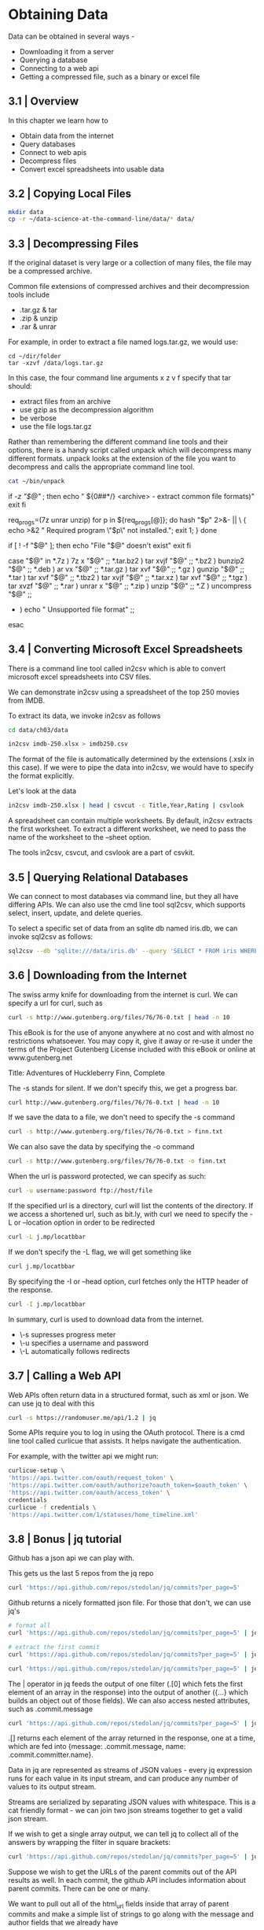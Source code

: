 * Obtaining Data

Data can be obtained in several ways - 

- Downloading it from a server
- Querying a database
- Connecting to a web api
- Getting a compressed file, such as a binary or excel file 

** 3.1 | Overview

In this chapter we learn how to 
- Obtain data from the internet
- Query databases
- Connect to web apis
- Decompress files
- Convert excel spreadsheets into usable data

** 3.2 | Copying Local Files 

#+BEGIN_SRC bash :dir ~/Desktop/log/ds_cmd/
mkdir data
cp -r ~/data-science-at-the-command-line/data/* data/
#+END_SRC

#+RESULTS:

** 3.3 | Decompressing Files 

If the original dataset is very large or a collection of many files, the file may be a compressed archive. 

Common file extensions of compressed archives and their decompression tools include

- .tar.gz & tar
- .zip & unzip
- .rar & unrar

For example, in order to extract a file named logs.tar.gz, we would use: 

#+BEGIN_SRC
cd ~/dir/folder 
tar -xzvf /data/logs.tar.gz
#+END_SRC

In this case, the four command line arguments x z v f specify that tar should:

- extract files from an archive
- use gzip as the decompression algorithm
- be verbose
- use the file logs.tar.gz 

Rather than remembering the different command line tools and their options, there is a handy script called unpack which will decompress many different formats. unpack looks at the extension of the file you want to decompress and calls the appropriate command line tool.

#+BEGIN_SRC bash :results verbatim raw
cat ~/bin/unpack
#+END_SRC

#+RESULTS:
#!/usr/bin/env bash
# unpack: Extract common file formats
 
# Dependencies: unrar, unzip, p7zip-full

# Author: Patrick Brisbin
# From: http://linuxtidbits.wordpress.com/2009/08/04/week-of-bash-scripts-extract/

# Display usage if no parameters given
if [[ -z "$@" ]]; then
	echo " ${0##*/} <archive> - extract common file formats)"
	exit
fi
 
# Required program(s)
req_progs=(7z unrar unzip)
for p in ${req_progs[@]}; do
	hash "$p" 2>&- || \
	{ echo >&2 " Required program \"$p\" not installed."; exit 1; }
done
 
# Test if file exists
if [ ! -f "$@" ]; then
	echo "File "$@" doesn't exist"
	exit
fi
 
# Extract file by using extension as reference
case "$@" in
	*.7z ) 7z x "$@" ;;
	*.tar.bz2 ) tar xvjf "$@" ;;
	*.bz2 ) bunzip2 "$@" ;;
	*.deb ) ar vx "$@" ;;
	*.tar.gz ) tar xvf "$@" ;;
	*.gz ) gunzip "$@" ;;
	*.tar ) tar xvf "$@" ;;
	*.tbz2 ) tar xvjf "$@" ;;
	*.tar.xz ) tar xvf "$@" ;;
	*.tgz ) tar xvzf "$@" ;;
	*.rar ) unrar x "$@" ;;
	*.zip ) unzip "$@" ;;
	*.Z ) uncompress "$@" ;;
	* ) echo " Unsupported file format" ;;
esac

** 3.4 | Converting Microsoft Excel Spreadsheets 

There is a command line tool called in2csv which is able to convert microsoft excel spreadsheets into CSV files. 

We can demonstrate in2csv using a spreadsheet of the top 250 movies from IMDB. 

To extract its data, we invoke in2csv as follows

#+BEGIN_SRC bash :dir ~/Desktop/log/ds_cmd/
cd data/ch03/data 

in2csv imdb-250.xlsx > imdb250.csv
#+END_SRC

#+RESULTS:

The format of the file is automatically determined by the extensions (.xslx in this case). If we were to pipe the data into in2csv, we would have to specify the format explicitly.

Let's look at the data 

#+BEGIN_SRC bash :dir ~/Desktop/log/ds_cmd/data/ch03/data
in2csv imdb-250.xlsx | head | csvcut -c Title,Year,Rating | csvlook
#+END_SRC

#+RESULTS:
|   |   | Title                                   |         |           | Year   |         |         | Rating |       |   |       |   |   |   |   |
|   |   | --------------------------------------- |         |           | -----  |         |         | ------ |       |   |       |   |   |   |   |
|   |   | Sherlock                                | Jr.     | (1924)    |        |         | 1,924   |        |       | 8 |       |   |   |   |   |
|   |   | The                                     | Passion | of        | Joan   | of      | Arc     | (1928) |       |   | 1,928 |   |   | 8 |   |
|   |   | His                                     | Girl    | Friday    | (1940) |         |         | 1,940  |       |   |     8 |   |   |   |   |
|   |   | Tokyo                                   | Story   | (1953)    |        |         | 1,953   |        |       | 8 |       |   |   |   |   |
|   |   | The                                     | Man     | Who       | Shot   | Liberty | Valance | (1962) |       |   | 1,962 |   |   | 8 |   |
|   |   | Persona                                 | (1966)  |           |        | 1,966   |         |        |     8 |   |       |   |   |   |   |
|   |   | Stalker                                 | (1979)  |           |        | 1,979   |         |        |     8 |   |       |   |   |   |   |
|   |   | Fanny                                   | and     | Alexander | (1982) |         |         | 1,982  |       |   |     8 |   |   |   |   |
|   |   | Beauty                                  | and     | the       | Beast  | (1991)  |         |        | 1,991 |   |       | 8 |   |   |   |

A spreadsheet can contain multiple worksheets. By default, in2csv extracts the first worksheet. To extract a different worksheet, we need to pass the name of the worksheet to the --sheet option. 

The tools in2csv, csvcut, and csvlook are a part of csvkit. 

** 3.5 | Querying Relational Databases 

We can connect to most databases via command line, but they all have differing APIs. We can also use the cmd line tool sql2csv, which supports select, insert, update, and delete queries.

To select a specific set of data from an sqlite db named iris.db, we can invoke sql2csv as follows:

#+BEGIN_SRC bash
sql2csv --db 'sqlite:///data/iris.db' --query 'SELECT * FROM iris WHERE sepal_length > 7.5'
#+END_SRC

#+RESULTS:

** 3.6 | Downloading from the Internet 

The swiss army knife for downloading from the internet is curl. We can specify a url for curl, such as 

#+BEGIN_SRC bash :results verbatim raw
curl -s http://www.gutenberg.org/files/76/76-0.txt | head -n 10
#+END_SRC

#+RESULTS:
﻿
The Project Gutenberg EBook of Adventures of Huckleberry Finn, Complete
by Mark Twain (Samuel Clemens)

This eBook is for the use of anyone anywhere at no cost and with almost
no restrictions whatsoever. You may copy it, give it away or re-use
it under the terms of the Project Gutenberg License included with this
eBook or online at www.gutenberg.net

Title: Adventures of Huckleberry Finn, Complete

The -s stands for silent. If we don't specify this, we get a progress bar.

#+BEGIN_SRC bash :results verbatim
curl http://www.gutenberg.org/files/76/76-0.txt | head -n 10
#+END_SRC

#+RESULTS:
#+begin_example
﻿
The Project Gutenberg EBook of Adventures of Huckleberry Finn, Complete
by Mark Twain (Samuel Clemens)

This eBook is for the use of anyone anywhere at no cost and with almost
no restrictions whatsoever. You may copy it, give it away or re-use
it under the terms of the Project Gutenberg License included with this
eBook or online at www.gutenberg.net

Title: Adventures of Huckleberry Finn, Complete
#+end_example

If we save the data to a file, we don't need to specify the -s command

#+BEGIN_SRC bash
curl -s http://www.gutenberg.org/files/76/76-0.txt > finn.txt
#+END_SRC

#+RESULTS:

We can also save the data by specifying the -o command

#+BEGIN_SRC bash
curl -s http://www.gutenberg.org/files/76/76-0.txt -o finn.txt
#+END_SRC

#+RESULTS:

When the url is password protected, we can specify as such: 

#+BEGIN_SRC bash
curl -u username:password ftp://host/file
#+END_SRC

#+RESULTS:

If the specified url is a directory, curl will list the contents of the directory. If we access a shortened url, such as bit.ly, with curl we need to specify the -L or --location option in order to be redirected

#+BEGIN_SRC bash
curl -L j.mp/locatbbar
#+END_SRC

#+RESULTS:


If we don't specify the -L flag, we will get something like

#+BEGIN_SRC bash :results verbatim
curl j.mp/locatbbar
#+END_SRC

#+RESULTS:
: <html>
: <head><title>Bitly</title></head>
: <body><a href="http://en.wikipedia.org/wiki/List_of_countries_and_territories_by_border/area_ratio">moved here</a></body>
: </html>

By specifying the -I or --head option, curl fetches only the HTTP header of the response.

#+BEGIN_SRC bash :results verbatim
curl -I j.mp/locatbbar
#+END_SRC

#+RESULTS:
: HTTP/1.1 301 Moved Permanently
: Server: nginx
: Date: Sat, 22 Jun 2019 03:18:36 GMT
: Content-Type: text/html; charset=utf-8
: Content-Length: 170
: Connection: keep-alive
: Cache-Control: private, max-age=90
: Location: http://en.wikipedia.org/wiki/List_of_countries_and_territories_by_border/area_ratio
: 

In summary, curl is used to download data from the internet. 

- \-s supresses progress meter 
- \-u specifies a username and password
-  \-L automatically follows redirects 

** 3.7 | Calling a Web API 

Web APIs often return data in a structured format, such as xml or json. We can use jq to deal with this 

#+BEGIN_SRC bash :results verbatim raw
curl -s https://randomuser.me/api/1.2 | jq
#+END_SRC

#+RESULTS:

Some APIs require you to log in using the OAuth protocol. There is a cmd line tool called curlicue that assists. It helps navigate the authentication. 

For example, with the twitter api we might run:

#+BEGIN_SRC bash
curlicue-setup \
'https://api.twitter.com/oauth/request_token' \
'https://api.twitter.com/oauth/authorize?oauth_token=$oauth_token' \
'https://api.twitter.com/oauth/access_token' \
credentials
curlicue -f credentials \
'https://api.twitter.com/1/statuses/home_timeline.xml'
#+END_SRC

#+RESULTS:
 
** 3.8 | Bonus | jq tutorial

Github has a json api we can play with. 

This gets us the last 5 repos from the jq repo

#+BEGIN_SRC bash :results verbatim
curl 'https://api.github.com/repos/stedolan/jq/commits?per_page=5'
#+END_SRC

#+RESULTS:
#+begin_example
[
  {
    "sha": "e944fe843651b3044e5387c69b28b28f4999e9ea",
    "node_id": "MDY6Q29tbWl0NTEwMTE0MTplOTQ0ZmU4NDM2NTFiMzA0NGU1Mzg3YzY5YjI4YjI4ZjQ5OTllOWVh",
    "commit": {
      "author": {
        "name": "Ricardo Constantino",
        "email": "wiiaboo@gmail.com",
        "date": "2019-05-29T19:36:18Z"
      },
      "committer": {
        "name": "Nico Williams",
        "email": "nico@cryptonector.com",
        "date": "2019-06-11T16:57:02Z"
      },
      "message": "Makefile.am: fix builtin.inc with out-of-root builds",
      "tree": {
        "sha": "b01b1c7994f97b782a75f552fd6226de3a3d201f",
        "url": "https://api.github.com/repos/stedolan/jq/git/trees/b01b1c7994f97b782a75f552fd6226de3a3d201f"
      },
      "url": "https://api.github.com/repos/stedolan/jq/git/commits/e944fe843651b3044e5387c69b28b28f4999e9ea",
      "comment_count": 0,
      "verification": {
        "verified": false,
        "reason": "unsigned",
        "signature": null,
        "payload": null
      }
    },
    "url": "https://api.github.com/repos/stedolan/jq/commits/e944fe843651b3044e5387c69b28b28f4999e9ea",
    "html_url": "https://github.com/stedolan/jq/commit/e944fe843651b3044e5387c69b28b28f4999e9ea",
    "comments_url": "https://api.github.com/repos/stedolan/jq/commits/e944fe843651b3044e5387c69b28b28f4999e9ea/comments",
    "author": {
      "login": "wiiaboo",
      "id": 111605,
      "node_id": "MDQ6VXNlcjExMTYwNQ==",
      "avatar_url": "https://avatars2.githubusercontent.com/u/111605?v=4",
      "gravatar_id": "",
      "url": "https://api.github.com/users/wiiaboo",
      "html_url": "https://github.com/wiiaboo",
      "followers_url": "https://api.github.com/users/wiiaboo/followers",
      "following_url": "https://api.github.com/users/wiiaboo/following{/other_user}",
      "gists_url": "https://api.github.com/users/wiiaboo/gists{/gist_id}",
      "starred_url": "https://api.github.com/users/wiiaboo/starred{/owner}{/repo}",
      "subscriptions_url": "https://api.github.com/users/wiiaboo/subscriptions",
      "organizations_url": "https://api.github.com/users/wiiaboo/orgs",
      "repos_url": "https://api.github.com/users/wiiaboo/repos",
      "events_url": "https://api.github.com/users/wiiaboo/events{/privacy}",
      "received_events_url": "https://api.github.com/users/wiiaboo/received_events",
      "type": "User",
      "site_admin": false
    },
    "committer": {
      "login": "nicowilliams",
      "id": 604851,
      "node_id": "MDQ6VXNlcjYwNDg1MQ==",
      "avatar_url": "https://avatars2.githubusercontent.com/u/604851?v=4",
      "gravatar_id": "",
      "url": "https://api.github.com/users/nicowilliams",
      "html_url": "https://github.com/nicowilliams",
      "followers_url": "https://api.github.com/users/nicowilliams/followers",
      "following_url": "https://api.github.com/users/nicowilliams/following{/other_user}",
      "gists_url": "https://api.github.com/users/nicowilliams/gists{/gist_id}",
      "starred_url": "https://api.github.com/users/nicowilliams/starred{/owner}{/repo}",
      "subscriptions_url": "https://api.github.com/users/nicowilliams/subscriptions",
      "organizations_url": "https://api.github.com/users/nicowilliams/orgs",
      "repos_url": "https://api.github.com/users/nicowilliams/repos",
      "events_url": "https://api.github.com/users/nicowilliams/events{/privacy}",
      "received_events_url": "https://api.github.com/users/nicowilliams/received_events",
      "type": "User",
      "site_admin": false
    },
    "parents": [
      {
        "sha": "ad9fc9f559e78a764aac20f669f23cdd020cd943",
        "url": "https://api.github.com/repos/stedolan/jq/commits/ad9fc9f559e78a764aac20f669f23cdd020cd943",
        "html_url": "https://github.com/stedolan/jq/commit/ad9fc9f559e78a764aac20f669f23cdd020cd943"
      }
    ]
  },
  {
    "sha": "ad9fc9f559e78a764aac20f669f23cdd020cd943",
    "node_id": "MDY6Q29tbWl0NTEwMTE0MTphZDlmYzlmNTU5ZTc4YTc2NGFhYzIwZjY2OWYyM2NkZDAyMGNkOTQz",
    "commit": {
      "author": {
        "name": "Mark Feit",
        "email": "mfeit@internet2.edu",
        "date": "2019-03-14T19:07:35Z"
      },
      "committer": {
        "name": "Nicolas Williams",
        "email": "nico@cryptonector.com",
        "date": "2019-04-07T19:33:36Z"
      },
      "message": "Improve jv_is_integer()",
      "tree": {
        "sha": "67c22dd072ef8bce539cd10ef9536213711ffefb",
        "url": "https://api.github.com/repos/stedolan/jq/git/trees/67c22dd072ef8bce539cd10ef9536213711ffefb"
      },
      "url": "https://api.github.com/repos/stedolan/jq/git/commits/ad9fc9f559e78a764aac20f669f23cdd020cd943",
      "comment_count": 0,
      "verification": {
        "verified": false,
        "reason": "unsigned",
        "signature": null,
        "payload": null
      }
    },
    "url": "https://api.github.com/repos/stedolan/jq/commits/ad9fc9f559e78a764aac20f669f23cdd020cd943",
    "html_url": "https://github.com/stedolan/jq/commit/ad9fc9f559e78a764aac20f669f23cdd020cd943",
    "comments_url": "https://api.github.com/repos/stedolan/jq/commits/ad9fc9f559e78a764aac20f669f23cdd020cd943/comments",
    "author": {
      "login": "mfeit-internet2",
      "id": 14113568,
      "node_id": "MDQ6VXNlcjE0MTEzNTY4",
      "avatar_url": "https://avatars0.githubusercontent.com/u/14113568?v=4",
      "gravatar_id": "",
      "url": "https://api.github.com/users/mfeit-internet2",
      "html_url": "https://github.com/mfeit-internet2",
      "followers_url": "https://api.github.com/users/mfeit-internet2/followers",
      "following_url": "https://api.github.com/users/mfeit-internet2/following{/other_user}",
      "gists_url": "https://api.github.com/users/mfeit-internet2/gists{/gist_id}",
      "starred_url": "https://api.github.com/users/mfeit-internet2/starred{/owner}{/repo}",
      "subscriptions_url": "https://api.github.com/users/mfeit-internet2/subscriptions",
      "organizations_url": "https://api.github.com/users/mfeit-internet2/orgs",
      "repos_url": "https://api.github.com/users/mfeit-internet2/repos",
      "events_url": "https://api.github.com/users/mfeit-internet2/events{/privacy}",
      "received_events_url": "https://api.github.com/users/mfeit-internet2/received_events",
      "type": "User",
      "site_admin": false
    },
    "committer": {
      "login": "nicowilliams",
      "id": 604851,
      "node_id": "MDQ6VXNlcjYwNDg1MQ==",
      "avatar_url": "https://avatars2.githubusercontent.com/u/604851?v=4",
      "gravatar_id": "",
      "url": "https://api.github.com/users/nicowilliams",
      "html_url": "https://github.com/nicowilliams",
      "followers_url": "https://api.github.com/users/nicowilliams/followers",
      "following_url": "https://api.github.com/users/nicowilliams/following{/other_user}",
      "gists_url": "https://api.github.com/users/nicowilliams/gists{/gist_id}",
      "starred_url": "https://api.github.com/users/nicowilliams/starred{/owner}{/repo}",
      "subscriptions_url": "https://api.github.com/users/nicowilliams/subscriptions",
      "organizations_url": "https://api.github.com/users/nicowilliams/orgs",
      "repos_url": "https://api.github.com/users/nicowilliams/repos",
      "events_url": "https://api.github.com/users/nicowilliams/events{/privacy}",
      "received_events_url": "https://api.github.com/users/nicowilliams/received_events",
      "type": "User",
      "site_admin": false
    },
    "parents": [
      {
        "sha": "263e1061ea03a10ba280ef820adf537ffd71f3c0",
        "url": "https://api.github.com/repos/stedolan/jq/commits/263e1061ea03a10ba280ef820adf537ffd71f3c0",
        "html_url": "https://github.com/stedolan/jq/commit/263e1061ea03a10ba280ef820adf537ffd71f3c0"
      }
    ]
  },
  {
    "sha": "263e1061ea03a10ba280ef820adf537ffd71f3c0",
    "node_id": "MDY6Q29tbWl0NTEwMTE0MToyNjNlMTA2MWVhMDNhMTBiYTI4MGVmODIwYWRmNTM3ZmZkNzFmM2Mw",
    "commit": {
      "author": {
        "name": "Mattias Hansson",
        "email": "hansson.mattias@gmail.com",
        "date": "2019-04-04T09:42:49Z"
      },
      "committer": {
        "name": "Nico Williams",
        "email": "nico@cryptonector.com",
        "date": "2019-04-04T17:37:21Z"
      },
      "message": "jq_util_input_init: Zero memory using calloc\n\nCalloc will zero the allocated memory which makes one memset and a\nnumber of explicit zero assignments redundant.",
      "tree": {
        "sha": "2d767262480ef0f8a925d64a0ef553da9433ddeb",
        "url": "https://api.github.com/repos/stedolan/jq/git/trees/2d767262480ef0f8a925d64a0ef553da9433ddeb"
      },
      "url": "https://api.github.com/repos/stedolan/jq/git/commits/263e1061ea03a10ba280ef820adf537ffd71f3c0",
      "comment_count": 0,
      "verification": {
        "verified": false,
        "reason": "unsigned",
        "signature": null,
        "payload": null
      }
    },
    "url": "https://api.github.com/repos/stedolan/jq/commits/263e1061ea03a10ba280ef820adf537ffd71f3c0",
    "html_url": "https://github.com/stedolan/jq/commit/263e1061ea03a10ba280ef820adf537ffd71f3c0",
    "comments_url": "https://api.github.com/repos/stedolan/jq/commits/263e1061ea03a10ba280ef820adf537ffd71f3c0/comments",
    "author": {
      "login": "orzen",
      "id": 1375052,
      "node_id": "MDQ6VXNlcjEzNzUwNTI=",
      "avatar_url": "https://avatars2.githubusercontent.com/u/1375052?v=4",
      "gravatar_id": "",
      "url": "https://api.github.com/users/orzen",
      "html_url": "https://github.com/orzen",
      "followers_url": "https://api.github.com/users/orzen/followers",
      "following_url": "https://api.github.com/users/orzen/following{/other_user}",
      "gists_url": "https://api.github.com/users/orzen/gists{/gist_id}",
      "starred_url": "https://api.github.com/users/orzen/starred{/owner}{/repo}",
      "subscriptions_url": "https://api.github.com/users/orzen/subscriptions",
      "organizations_url": "https://api.github.com/users/orzen/orgs",
      "repos_url": "https://api.github.com/users/orzen/repos",
      "events_url": "https://api.github.com/users/orzen/events{/privacy}",
      "received_events_url": "https://api.github.com/users/orzen/received_events",
      "type": "User",
      "site_admin": false
    },
    "committer": {
      "login": "nicowilliams",
      "id": 604851,
      "node_id": "MDQ6VXNlcjYwNDg1MQ==",
      "avatar_url": "https://avatars2.githubusercontent.com/u/604851?v=4",
      "gravatar_id": "",
      "url": "https://api.github.com/users/nicowilliams",
      "html_url": "https://github.com/nicowilliams",
      "followers_url": "https://api.github.com/users/nicowilliams/followers",
      "following_url": "https://api.github.com/users/nicowilliams/following{/other_user}",
      "gists_url": "https://api.github.com/users/nicowilliams/gists{/gist_id}",
      "starred_url": "https://api.github.com/users/nicowilliams/starred{/owner}{/repo}",
      "subscriptions_url": "https://api.github.com/users/nicowilliams/subscriptions",
      "organizations_url": "https://api.github.com/users/nicowilliams/orgs",
      "repos_url": "https://api.github.com/users/nicowilliams/repos",
      "events_url": "https://api.github.com/users/nicowilliams/events{/privacy}",
      "received_events_url": "https://api.github.com/users/nicowilliams/received_events",
      "type": "User",
      "site_admin": false
    },
    "parents": [
      {
        "sha": "4f58a59f4d501390381522061b339af377c1c6dd",
        "url": "https://api.github.com/repos/stedolan/jq/commits/4f58a59f4d501390381522061b339af377c1c6dd",
        "html_url": "https://github.com/stedolan/jq/commit/4f58a59f4d501390381522061b339af377c1c6dd"
      }
    ]
  },
  {
    "sha": "4f58a59f4d501390381522061b339af377c1c6dd",
    "node_id": "MDY6Q29tbWl0NTEwMTE0MTo0ZjU4YTU5ZjRkNTAxMzkwMzgxNTIyMDYxYjMzOWFmMzc3YzFjNmRk",
    "commit": {
      "author": {
        "name": "Mattias Hansson",
        "email": "hansson.mattias@gmail.com",
        "date": "2019-03-29T08:32:26Z"
      },
      "committer": {
        "name": "Nico Williams",
        "email": "nico@cryptonector.com",
        "date": "2019-03-29T13:19:41Z"
      },
      "message": "Dockerfile: Uninstall oniguruma before distclean\n\nRun `make uninstall` for oniguruma before running the recursive\ndistclean that will remove oniguruma's Makefile and cause a build error\ndue to missing make target.",
      "tree": {
        "sha": "4b3e979d268a60789a8ed1fb127e848a10bbfc7d",
        "url": "https://api.github.com/repos/stedolan/jq/git/trees/4b3e979d268a60789a8ed1fb127e848a10bbfc7d"
      },
      "url": "https://api.github.com/repos/stedolan/jq/git/commits/4f58a59f4d501390381522061b339af377c1c6dd",
      "comment_count": 0,
      "verification": {
        "verified": false,
        "reason": "unsigned",
        "signature": null,
        "payload": null
      }
    },
    "url": "https://api.github.com/repos/stedolan/jq/commits/4f58a59f4d501390381522061b339af377c1c6dd",
    "html_url": "https://github.com/stedolan/jq/commit/4f58a59f4d501390381522061b339af377c1c6dd",
    "comments_url": "https://api.github.com/repos/stedolan/jq/commits/4f58a59f4d501390381522061b339af377c1c6dd/comments",
    "author": {
      "login": "orzen",
      "id": 1375052,
      "node_id": "MDQ6VXNlcjEzNzUwNTI=",
      "avatar_url": "https://avatars2.githubusercontent.com/u/1375052?v=4",
      "gravatar_id": "",
      "url": "https://api.github.com/users/orzen",
      "html_url": "https://github.com/orzen",
      "followers_url": "https://api.github.com/users/orzen/followers",
      "following_url": "https://api.github.com/users/orzen/following{/other_user}",
      "gists_url": "https://api.github.com/users/orzen/gists{/gist_id}",
      "starred_url": "https://api.github.com/users/orzen/starred{/owner}{/repo}",
      "subscriptions_url": "https://api.github.com/users/orzen/subscriptions",
      "organizations_url": "https://api.github.com/users/orzen/orgs",
      "repos_url": "https://api.github.com/users/orzen/repos",
      "events_url": "https://api.github.com/users/orzen/events{/privacy}",
      "received_events_url": "https://api.github.com/users/orzen/received_events",
      "type": "User",
      "site_admin": false
    },
    "committer": {
      "login": "nicowilliams",
      "id": 604851,
      "node_id": "MDQ6VXNlcjYwNDg1MQ==",
      "avatar_url": "https://avatars2.githubusercontent.com/u/604851?v=4",
      "gravatar_id": "",
      "url": "https://api.github.com/users/nicowilliams",
      "html_url": "https://github.com/nicowilliams",
      "followers_url": "https://api.github.com/users/nicowilliams/followers",
      "following_url": "https://api.github.com/users/nicowilliams/following{/other_user}",
      "gists_url": "https://api.github.com/users/nicowilliams/gists{/gist_id}",
      "starred_url": "https://api.github.com/users/nicowilliams/starred{/owner}{/repo}",
      "subscriptions_url": "https://api.github.com/users/nicowilliams/subscriptions",
      "organizations_url": "https://api.github.com/users/nicowilliams/orgs",
      "repos_url": "https://api.github.com/users/nicowilliams/repos",
      "events_url": "https://api.github.com/users/nicowilliams/events{/privacy}",
      "received_events_url": "https://api.github.com/users/nicowilliams/received_events",
      "type": "User",
      "site_admin": false
    },
    "parents": [
      {
        "sha": "584370127a49bf0663b864cb5b3a836ee8cb8399",
        "url": "https://api.github.com/repos/stedolan/jq/commits/584370127a49bf0663b864cb5b3a836ee8cb8399",
        "html_url": "https://github.com/stedolan/jq/commit/584370127a49bf0663b864cb5b3a836ee8cb8399"
      }
    ]
  },
  {
    "sha": "584370127a49bf0663b864cb5b3a836ee8cb8399",
    "node_id": "MDY6Q29tbWl0NTEwMTE0MTo1ODQzNzAxMjdhNDliZjA2NjNiODY0Y2I1YjNhODM2ZWU4Y2I4Mzk5",
    "commit": {
      "author": {
        "name": "Mattias Hansson",
        "email": "hansson.mattias@gmail.com",
        "date": "2019-03-28T20:45:29Z"
      },
      "committer": {
        "name": "Nico Williams",
        "email": "nico@cryptonector.com",
        "date": "2019-03-29T13:19:41Z"
      },
      "message": "Dockerfile: Fetch dependency as git submodule\n\nFetch oniguruma using git submodule instead of a release tarball. It\nwill fix a build problem, caused by jq's autotools configuration, trying\nto run `make distclean` recursively in an empty modules directory. This\nwill also improve the maintainability of the Dockerfile.",
      "tree": {
        "sha": "cbfe3a8f99b12b4645e95a616fc888c341bba9bd",
        "url": "https://api.github.com/repos/stedolan/jq/git/trees/cbfe3a8f99b12b4645e95a616fc888c341bba9bd"
      },
      "url": "https://api.github.com/repos/stedolan/jq/git/commits/584370127a49bf0663b864cb5b3a836ee8cb8399",
      "comment_count": 0,
      "verification": {
        "verified": false,
        "reason": "unsigned",
        "signature": null,
        "payload": null
      }
    },
    "url": "https://api.github.com/repos/stedolan/jq/commits/584370127a49bf0663b864cb5b3a836ee8cb8399",
    "html_url": "https://github.com/stedolan/jq/commit/584370127a49bf0663b864cb5b3a836ee8cb8399",
    "comments_url": "https://api.github.com/repos/stedolan/jq/commits/584370127a49bf0663b864cb5b3a836ee8cb8399/comments",
    "author": {
      "login": "orzen",
      "id": 1375052,
      "node_id": "MDQ6VXNlcjEzNzUwNTI=",
      "avatar_url": "https://avatars2.githubusercontent.com/u/1375052?v=4",
      "gravatar_id": "",
      "url": "https://api.github.com/users/orzen",
      "html_url": "https://github.com/orzen",
      "followers_url": "https://api.github.com/users/orzen/followers",
      "following_url": "https://api.github.com/users/orzen/following{/other_user}",
      "gists_url": "https://api.github.com/users/orzen/gists{/gist_id}",
      "starred_url": "https://api.github.com/users/orzen/starred{/owner}{/repo}",
      "subscriptions_url": "https://api.github.com/users/orzen/subscriptions",
      "organizations_url": "https://api.github.com/users/orzen/orgs",
      "repos_url": "https://api.github.com/users/orzen/repos",
      "events_url": "https://api.github.com/users/orzen/events{/privacy}",
      "received_events_url": "https://api.github.com/users/orzen/received_events",
      "type": "User",
      "site_admin": false
    },
    "committer": {
      "login": "nicowilliams",
      "id": 604851,
      "node_id": "MDQ6VXNlcjYwNDg1MQ==",
      "avatar_url": "https://avatars2.githubusercontent.com/u/604851?v=4",
      "gravatar_id": "",
      "url": "https://api.github.com/users/nicowilliams",
      "html_url": "https://github.com/nicowilliams",
      "followers_url": "https://api.github.com/users/nicowilliams/followers",
      "following_url": "https://api.github.com/users/nicowilliams/following{/other_user}",
      "gists_url": "https://api.github.com/users/nicowilliams/gists{/gist_id}",
      "starred_url": "https://api.github.com/users/nicowilliams/starred{/owner}{/repo}",
      "subscriptions_url": "https://api.github.com/users/nicowilliams/subscriptions",
      "organizations_url": "https://api.github.com/users/nicowilliams/orgs",
      "repos_url": "https://api.github.com/users/nicowilliams/repos",
      "events_url": "https://api.github.com/users/nicowilliams/events{/privacy}",
      "received_events_url": "https://api.github.com/users/nicowilliams/received_events",
      "type": "User",
      "site_admin": false
    },
    "parents": [
      {
        "sha": "528a4f59450402b1fe97a6f20307e5187c190eb7",
        "url": "https://api.github.com/repos/stedolan/jq/commits/528a4f59450402b1fe97a6f20307e5187c190eb7",
        "html_url": "https://github.com/stedolan/jq/commit/528a4f59450402b1fe97a6f20307e5187c190eb7"
      }
    ]
  }
]
#+end_example

Github returns a nicely formatted json file. For those that don't, we can use jq's
#+BEGIN_SRC bash :results verbatim
# format all
curl 'https://api.github.com/repos/stedolan/jq/commits?per_page=5' | jq '.'
#+END_SRC

#+BEGIN_SRC bash :results verbatim
# extract the first commit 
curl 'https://api.github.com/repos/stedolan/jq/commits?per_page=5' | jq '.[0]'
#+END_SRC

#+RESULTS:
#+begin_example
{
  "sha": "e944fe843651b3044e5387c69b28b28f4999e9ea",
  "node_id": "MDY6Q29tbWl0NTEwMTE0MTplOTQ0ZmU4NDM2NTFiMzA0NGU1Mzg3YzY5YjI4YjI4ZjQ5OTllOWVh",
  "commit": {
    "author": {
      "name": "Ricardo Constantino",
      "email": "wiiaboo@gmail.com",
      "date": "2019-05-29T19:36:18Z"
    },
    "committer": {
      "name": "Nico Williams",
      "email": "nico@cryptonector.com",
      "date": "2019-06-11T16:57:02Z"
    },
    "message": "Makefile.am: fix builtin.inc with out-of-root builds",
    "tree": {
      "sha": "b01b1c7994f97b782a75f552fd6226de3a3d201f",
      "url": "https://api.github.com/repos/stedolan/jq/git/trees/b01b1c7994f97b782a75f552fd6226de3a3d201f"
    },
    "url": "https://api.github.com/repos/stedolan/jq/git/commits/e944fe843651b3044e5387c69b28b28f4999e9ea",
    "comment_count": 0,
    "verification": {
      "verified": false,
      "reason": "unsigned",
      "signature": null,
      "payload": null
    }
  },
  "url": "https://api.github.com/repos/stedolan/jq/commits/e944fe843651b3044e5387c69b28b28f4999e9ea",
  "html_url": "https://github.com/stedolan/jq/commit/e944fe843651b3044e5387c69b28b28f4999e9ea",
  "comments_url": "https://api.github.com/repos/stedolan/jq/commits/e944fe843651b3044e5387c69b28b28f4999e9ea/comments",
  "author": {
    "login": "wiiaboo",
    "id": 111605,
    "node_id": "MDQ6VXNlcjExMTYwNQ==",
    "avatar_url": "https://avatars2.githubusercontent.com/u/111605?v=4",
    "gravatar_id": "",
    "url": "https://api.github.com/users/wiiaboo",
    "html_url": "https://github.com/wiiaboo",
    "followers_url": "https://api.github.com/users/wiiaboo/followers",
    "following_url": "https://api.github.com/users/wiiaboo/following{/other_user}",
    "gists_url": "https://api.github.com/users/wiiaboo/gists{/gist_id}",
    "starred_url": "https://api.github.com/users/wiiaboo/starred{/owner}{/repo}",
    "subscriptions_url": "https://api.github.com/users/wiiaboo/subscriptions",
    "organizations_url": "https://api.github.com/users/wiiaboo/orgs",
    "repos_url": "https://api.github.com/users/wiiaboo/repos",
    "events_url": "https://api.github.com/users/wiiaboo/events{/privacy}",
    "received_events_url": "https://api.github.com/users/wiiaboo/received_events",
    "type": "User",
    "site_admin": false
  },
  "committer": {
    "login": "nicowilliams",
    "id": 604851,
    "node_id": "MDQ6VXNlcjYwNDg1MQ==",
    "avatar_url": "https://avatars2.githubusercontent.com/u/604851?v=4",
    "gravatar_id": "",
    "url": "https://api.github.com/users/nicowilliams",
    "html_url": "https://github.com/nicowilliams",
    "followers_url": "https://api.github.com/users/nicowilliams/followers",
    "following_url": "https://api.github.com/users/nicowilliams/following{/other_user}",
    "gists_url": "https://api.github.com/users/nicowilliams/gists{/gist_id}",
    "starred_url": "https://api.github.com/users/nicowilliams/starred{/owner}{/repo}",
    "subscriptions_url": "https://api.github.com/users/nicowilliams/subscriptions",
    "organizations_url": "https://api.github.com/users/nicowilliams/orgs",
    "repos_url": "https://api.github.com/users/nicowilliams/repos",
    "events_url": "https://api.github.com/users/nicowilliams/events{/privacy}",
    "received_events_url": "https://api.github.com/users/nicowilliams/received_events",
    "type": "User",
    "site_admin": false
  },
  "parents": [
    {
      "sha": "ad9fc9f559e78a764aac20f669f23cdd020cd943",
      "url": "https://api.github.com/repos/stedolan/jq/commits/ad9fc9f559e78a764aac20f669f23cdd020cd943",
      "html_url": "https://github.com/stedolan/jq/commit/ad9fc9f559e78a764aac20f669f23cdd020cd943"
    }
  ]
}
#+end_example



#+BEGIN_SRC bash :results verbatim 
curl 'https://api.github.com/repos/stedolan/jq/commits?per_page=5' | jq '.[0] | {message: .commit.message, name: .commit.comitted.name}'
#+END_SRC

#+RESULTS:
: {
:   "message": "Makefile.am: fix builtin.inc with out-of-root builds",
:   "name": null
: }

The | operator in jq feeds the output of one filter (.[0] which fets the first element of an array in the response) into the output of another ({...} which builds an object out of those fields). We can also access nested attributes, such as .commit.message
 
#+BEGIN_SRC bash :results verbatim
curl 'https://api.github.com/repos/stedolan/jq/commits?per_page=5' | jq '.[] | {message: .commit.message, name: .commit.committer.name}'
#+END_SRC

#+RESULTS:
#+begin_example
{
  "message": "Makefile.am: fix builtin.inc with out-of-root builds",
  "name": "Nico Williams"
}
{
  "message": "Improve jv_is_integer()",
  "name": "Nicolas Williams"
}
{
  "message": "jq_util_input_init: Zero memory using calloc\n\nCalloc will zero the allocated memory which makes one memset and a\nnumber of explicit zero assignments redundant.",
  "name": "Nico Williams"
}
{
  "message": "Dockerfile: Uninstall oniguruma before distclean\n\nRun `make uninstall` for oniguruma before running the recursive\ndistclean that will remove oniguruma's Makefile and cause a build error\ndue to missing make target.",
  "name": "Nico Williams"
}
{
  "message": "Dockerfile: Fetch dependency as git submodule\n\nFetch oniguruma using git submodule instead of a release tarball. It\nwill fix a build problem, caused by jq's autotools configuration, trying\nto run `make distclean` recursively in an empty modules directory. This\nwill also improve the maintainability of the Dockerfile.",
  "name": "Nico Williams"
}
#+end_example

.[] returns each element of the array returned in the response, one at a time, which are fed into {message: .commit.message, name: .commit.committer.name}.

Data in jq are represented as streams of  JSON values - every jq expression runs for each value in its input stream, and can produce any number of values to its output stream. 

Streams are serialized by separating JSON values with whitespace. This is a cat friendly format - we can join two json streams together to get a valid json stream. 

If we wish to get a single array output, we can tell jq to collect all of the answers by wrapping the filter in square brackets:

#+BEGIN_SRC bash :results verbatim
curl 'https://api.github.com/repos/stedolan/jq/commits?per_page=5' | jq '[.[] | {message: .commit.message, name: .commit.committed.name}]'
#+END_SRC

#+RESULTS:
#+begin_example
[
  {
    "message": "Makefile.am: fix builtin.inc with out-of-root builds",
    "name": null
  },
  {
    "message": "Improve jv_is_integer()",
    "name": null
  },
  {
    "message": "jq_util_input_init: Zero memory using calloc\n\nCalloc will zero the allocated memory which makes one memset and a\nnumber of explicit zero assignments redundant.",
    "name": null
  },
  {
    "message": "Dockerfile: Uninstall oniguruma before distclean\n\nRun `make uninstall` for oniguruma before running the recursive\ndistclean that will remove oniguruma's Makefile and cause a build error\ndue to missing make target.",
    "name": null
  },
  {
    "message": "Dockerfile: Fetch dependency as git submodule\n\nFetch oniguruma using git submodule instead of a release tarball. It\nwill fix a build problem, caused by jq's autotools configuration, trying\nto run `make distclean` recursively in an empty modules directory. This\nwill also improve the maintainability of the Dockerfile.",
    "name": null
  }
]
#+end_example

Suppose we wish to get the URLs of the parent commits out of the API results as well. In each commit, the github API includes information about parent commits. There can be one or many.

We want to pull out all of the html_url fields inside that array of parent commits and make a simple list of strings to go along with the message and author fields that we already have

#+BEGIN_SRC bash
curl 'https://api.github.com/repos/stedolan/jq/commits?per_page=5' | jq '[.[] | {message: .commit.message, name: .commit.committer.name, parents: [.parents[].html_url]}]'
#+END_SRC

#+RESULTS:

For more information, check out the [[https://stedolan.github.io/jq/manual/][manual ]]
